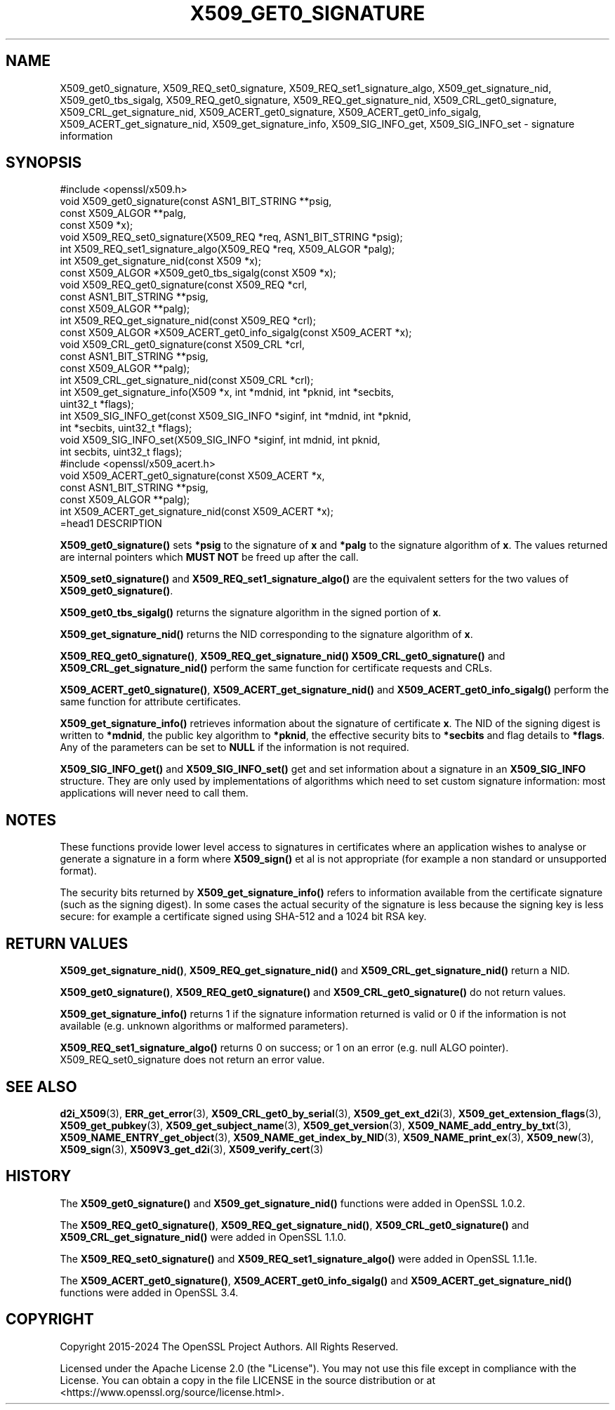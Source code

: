 .\" -*- mode: troff; coding: utf-8 -*-
.\" Automatically generated by Pod::Man 5.0102 (Pod::Simple 3.45)
.\"
.\" Standard preamble:
.\" ========================================================================
.de Sp \" Vertical space (when we can't use .PP)
.if t .sp .5v
.if n .sp
..
.de Vb \" Begin verbatim text
.ft CW
.nf
.ne \\$1
..
.de Ve \" End verbatim text
.ft R
.fi
..
.\" \*(C` and \*(C' are quotes in nroff, nothing in troff, for use with C<>.
.ie n \{\
.    ds C` ""
.    ds C' ""
'br\}
.el\{\
.    ds C`
.    ds C'
'br\}
.\"
.\" Escape single quotes in literal strings from groff's Unicode transform.
.ie \n(.g .ds Aq \(aq
.el       .ds Aq '
.\"
.\" If the F register is >0, we'll generate index entries on stderr for
.\" titles (.TH), headers (.SH), subsections (.SS), items (.Ip), and index
.\" entries marked with X<> in POD.  Of course, you'll have to process the
.\" output yourself in some meaningful fashion.
.\"
.\" Avoid warning from groff about undefined register 'F'.
.de IX
..
.nr rF 0
.if \n(.g .if rF .nr rF 1
.if (\n(rF:(\n(.g==0)) \{\
.    if \nF \{\
.        de IX
.        tm Index:\\$1\t\\n%\t"\\$2"
..
.        if !\nF==2 \{\
.            nr % 0
.            nr F 2
.        \}
.    \}
.\}
.rr rF
.\" ========================================================================
.\"
.IX Title "X509_GET0_SIGNATURE 3ossl"
.TH X509_GET0_SIGNATURE 3ossl 2025-07-01 3.5.1 OpenSSL
.\" For nroff, turn off justification.  Always turn off hyphenation; it makes
.\" way too many mistakes in technical documents.
.if n .ad l
.nh
.SH NAME
X509_get0_signature, X509_REQ_set0_signature, X509_REQ_set1_signature_algo,
X509_get_signature_nid, X509_get0_tbs_sigalg, X509_REQ_get0_signature,
X509_REQ_get_signature_nid, X509_CRL_get0_signature, X509_CRL_get_signature_nid,
X509_ACERT_get0_signature, X509_ACERT_get0_info_sigalg,
X509_ACERT_get_signature_nid, X509_get_signature_info,
X509_SIG_INFO_get, X509_SIG_INFO_set \- signature information
.SH SYNOPSIS
.IX Header "SYNOPSIS"
.Vb 1
\& #include <openssl/x509.h>
\&
\& void X509_get0_signature(const ASN1_BIT_STRING **psig,
\&                          const X509_ALGOR **palg,
\&                          const X509 *x);
\& void X509_REQ_set0_signature(X509_REQ *req, ASN1_BIT_STRING *psig);
\& int X509_REQ_set1_signature_algo(X509_REQ *req, X509_ALGOR *palg);
\& int X509_get_signature_nid(const X509 *x);
\& const X509_ALGOR *X509_get0_tbs_sigalg(const X509 *x);
\&
\& void X509_REQ_get0_signature(const X509_REQ *crl,
\&                              const ASN1_BIT_STRING **psig,
\&                              const X509_ALGOR **palg);
\& int X509_REQ_get_signature_nid(const X509_REQ *crl);
\&
\& const X509_ALGOR *X509_ACERT_get0_info_sigalg(const X509_ACERT *x);
\&
\& void X509_CRL_get0_signature(const X509_CRL *crl,
\&                              const ASN1_BIT_STRING **psig,
\&                              const X509_ALGOR **palg);
\& int X509_CRL_get_signature_nid(const X509_CRL *crl);
\&
\& int X509_get_signature_info(X509 *x, int *mdnid, int *pknid, int *secbits,
\&                             uint32_t *flags);
\&
\& int X509_SIG_INFO_get(const X509_SIG_INFO *siginf, int *mdnid, int *pknid,
\&                      int *secbits, uint32_t *flags);
\& void X509_SIG_INFO_set(X509_SIG_INFO *siginf, int mdnid, int pknid,
\&                        int secbits, uint32_t flags);
\&
\& #include <openssl/x509_acert.h>
\&
\& void X509_ACERT_get0_signature(const X509_ACERT *x,
\&                                const ASN1_BIT_STRING **psig,
\&                                const X509_ALGOR **palg);
\& int X509_ACERT_get_signature_nid(const X509_ACERT *x);
\&=head1 DESCRIPTION
.Ve
.PP
\&\fBX509_get0_signature()\fR sets \fB*psig\fR to the signature of \fBx\fR and \fB*palg\fR
to the signature algorithm of \fBx\fR. The values returned are internal
pointers which \fBMUST NOT\fR be freed up after the call.
.PP
\&\fBX509_set0_signature()\fR and \fBX509_REQ_set1_signature_algo()\fR are the
equivalent setters for the two values of \fBX509_get0_signature()\fR.
.PP
\&\fBX509_get0_tbs_sigalg()\fR returns the signature algorithm in the signed
portion of \fBx\fR.
.PP
\&\fBX509_get_signature_nid()\fR returns the NID corresponding to the signature
algorithm of \fBx\fR.
.PP
\&\fBX509_REQ_get0_signature()\fR, \fBX509_REQ_get_signature_nid()\fR
\&\fBX509_CRL_get0_signature()\fR and \fBX509_CRL_get_signature_nid()\fR perform the
same function for certificate requests and CRLs.
.PP
\&\fBX509_ACERT_get0_signature()\fR, \fBX509_ACERT_get_signature_nid()\fR and
\&\fBX509_ACERT_get0_info_sigalg()\fR perform the same function for attribute
certificates.
.PP
\&\fBX509_get_signature_info()\fR retrieves information about the signature of
certificate \fBx\fR. The NID of the signing digest is written to \fB*mdnid\fR,
the public key algorithm to \fB*pknid\fR, the effective security bits to
\&\fB*secbits\fR and flag details to \fB*flags\fR. Any of the parameters can
be set to \fBNULL\fR if the information is not required.
.PP
\&\fBX509_SIG_INFO_get()\fR and \fBX509_SIG_INFO_set()\fR get and set information
about a signature in an \fBX509_SIG_INFO\fR structure. They are only
used by implementations of algorithms which need to set custom
signature information: most applications will never need to call
them.
.SH NOTES
.IX Header "NOTES"
These functions provide lower level access to signatures in certificates
where an application wishes to analyse or generate a signature in a form
where \fBX509_sign()\fR et al is not appropriate (for example a non standard
or unsupported format).
.PP
The security bits returned by \fBX509_get_signature_info()\fR refers to information
available from the certificate signature (such as the signing digest). In some
cases the actual security of the signature is less because the signing
key is less secure: for example a certificate signed using SHA\-512 and a
1024 bit RSA key.
.SH "RETURN VALUES"
.IX Header "RETURN VALUES"
\&\fBX509_get_signature_nid()\fR, \fBX509_REQ_get_signature_nid()\fR and
\&\fBX509_CRL_get_signature_nid()\fR return a NID.
.PP
\&\fBX509_get0_signature()\fR, \fBX509_REQ_get0_signature()\fR and
\&\fBX509_CRL_get0_signature()\fR do not return values.
.PP
\&\fBX509_get_signature_info()\fR returns 1 if the signature information
returned is valid or 0 if the information is not available (e.g.
unknown algorithms or malformed parameters).
.PP
\&\fBX509_REQ_set1_signature_algo()\fR returns 0 on success; or 1 on an
error (e.g. null ALGO pointer). X509_REQ_set0_signature does
not return an error value.
.SH "SEE ALSO"
.IX Header "SEE ALSO"
\&\fBd2i_X509\fR\|(3),
\&\fBERR_get_error\fR\|(3),
\&\fBX509_CRL_get0_by_serial\fR\|(3),
\&\fBX509_get_ext_d2i\fR\|(3),
\&\fBX509_get_extension_flags\fR\|(3),
\&\fBX509_get_pubkey\fR\|(3),
\&\fBX509_get_subject_name\fR\|(3),
\&\fBX509_get_version\fR\|(3),
\&\fBX509_NAME_add_entry_by_txt\fR\|(3),
\&\fBX509_NAME_ENTRY_get_object\fR\|(3),
\&\fBX509_NAME_get_index_by_NID\fR\|(3),
\&\fBX509_NAME_print_ex\fR\|(3),
\&\fBX509_new\fR\|(3),
\&\fBX509_sign\fR\|(3),
\&\fBX509V3_get_d2i\fR\|(3),
\&\fBX509_verify_cert\fR\|(3)
.SH HISTORY
.IX Header "HISTORY"
The
\&\fBX509_get0_signature()\fR and \fBX509_get_signature_nid()\fR functions were
added in OpenSSL 1.0.2.
.PP
The
\&\fBX509_REQ_get0_signature()\fR, \fBX509_REQ_get_signature_nid()\fR,
\&\fBX509_CRL_get0_signature()\fR and \fBX509_CRL_get_signature_nid()\fR were
added in OpenSSL 1.1.0.
.PP
The \fBX509_REQ_set0_signature()\fR and \fBX509_REQ_set1_signature_algo()\fR
were added in OpenSSL 1.1.1e.
.PP
The \fBX509_ACERT_get0_signature()\fR, \fBX509_ACERT_get0_info_sigalg()\fR and
\&\fBX509_ACERT_get_signature_nid()\fR functions were added in OpenSSL 3.4.
.SH COPYRIGHT
.IX Header "COPYRIGHT"
Copyright 2015\-2024 The OpenSSL Project Authors. All Rights Reserved.
.PP
Licensed under the Apache License 2.0 (the "License").  You may not use
this file except in compliance with the License.  You can obtain a copy
in the file LICENSE in the source distribution or at
<https://www.openssl.org/source/license.html>.
